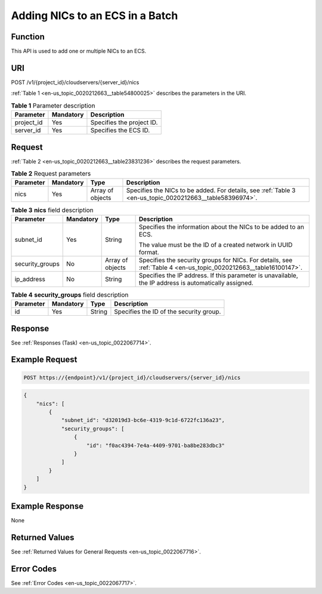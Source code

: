 .. _en-us_topic_0020212663:

Adding NICs to an ECS in a Batch
================================

Function
--------

This API is used to add one or multiple NICs to an ECS.

URI
---

POST /v1/{project_id}/cloudservers/{server_id}/nics

:ref:`Table 1 <en-us_topic_0020212663__table54800025>` describes the parameters in the URI.

.. _en-us_topic_0020212663__table54800025:

.. table:: **Table 1** Parameter description

   ========== ========= =========================
   Parameter  Mandatory Description
   ========== ========= =========================
   project_id Yes       Specifies the project ID.
   server_id  Yes       Specifies the ECS ID.
   ========== ========= =========================

Request
-------

:ref:`Table 2 <en-us_topic_0020212663__table23831236>` describes the request parameters.

.. _en-us_topic_0020212663__table23831236:

.. table:: **Table 2** Request parameters

   +-----------+-----------+------------------+----------------------------------------------------------------------------------------------------------+
   | Parameter | Mandatory | Type             | Description                                                                                              |
   +===========+===========+==================+==========================================================================================================+
   | nics      | Yes       | Array of objects | Specifies the NICs to be added. For details, see :ref:`Table 3 <en-us_topic_0020212663__table58396974>`. |
   +-----------+-----------+------------------+----------------------------------------------------------------------------------------------------------+

.. _en-us_topic_0020212663__table58396974:

.. table:: **Table 3** **nics** field description

   +-----------------+-----------------+------------------+------------------------------------------------------------------------------------------------------------------+
   | Parameter       | Mandatory       | Type             | Description                                                                                                      |
   +=================+=================+==================+==================================================================================================================+
   | subnet_id       | Yes             | String           | Specifies the information about the NICs to be added to an ECS.                                                  |
   |                 |                 |                  |                                                                                                                  |
   |                 |                 |                  | The value must be the ID of a created network in UUID format.                                                    |
   +-----------------+-----------------+------------------+------------------------------------------------------------------------------------------------------------------+
   | security_groups | No              | Array of objects | Specifies the security groups for NICs. For details, see :ref:`Table 4 <en-us_topic_0020212663__table16100147>`. |
   +-----------------+-----------------+------------------+------------------------------------------------------------------------------------------------------------------+
   | ip_address      | No              | String           | Specifies the IP address. If this parameter is unavailable, the IP address is automatically assigned.            |
   +-----------------+-----------------+------------------+------------------------------------------------------------------------------------------------------------------+

.. _en-us_topic_0020212663__table16100147:

.. table:: **Table 4** **security_groups** field description

   ========= ========= ====== =======================================
   Parameter Mandatory Type   Description
   ========= ========= ====== =======================================
   id        Yes       String Specifies the ID of the security group.
   ========= ========= ====== =======================================

Response
--------

See :ref:`Responses (Task) <en-us_topic_0022067714>`.

Example Request
---------------

.. code-block::

   POST https://{endpoint}/v1/{project_id}/cloudservers/{server_id}/nics

.. code-block::

   {
       "nics": [
           {
               "subnet_id": "d32019d3-bc6e-4319-9c1d-6722fc136a23", 
               "security_groups": [
                   {
                       "id": "f0ac4394-7e4a-4409-9701-ba8be283dbc3"
                   }
               ]
           }
       ]
   }

Example Response
----------------

None

Returned Values
---------------

See :ref:`Returned Values for General Requests <en-us_topic_0022067716>`.

Error Codes
-----------

See :ref:`Error Codes <en-us_topic_0022067717>`.
